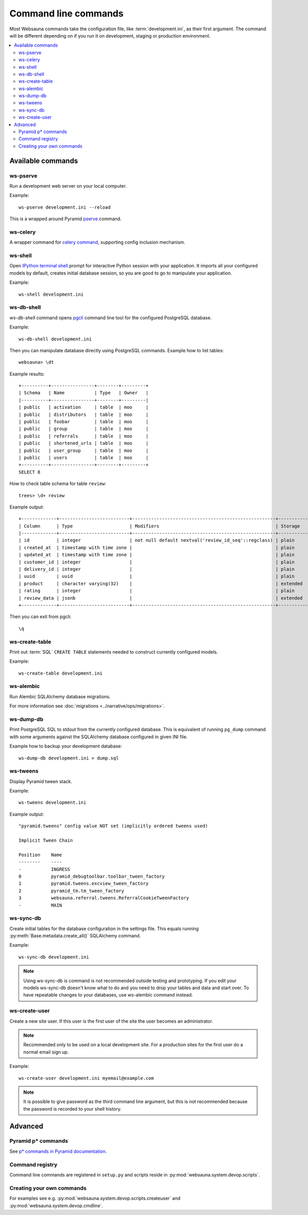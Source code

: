 =====================
Command line commands
=====================

Most Websauna commands take the configuration file, like :term:`development.ini`, as their first argument. The command will be different depending on if you run it on development, staging or production environment.

.. contents:: :local:

Available commands
==================

.. _ws-pserve:

ws-pserve
---------

Run a development web server on your local computer.

Example::

    ws-pserve development.ini --reload

This is a wrapped around Pyramid `pserve <http://docs.pylonsproject.org/projects/pyramid/en/latest/pscripts/pserve.html?highlight=pserve>`_ command.

.. _ws-celery:

ws-celery
---------

A wrapper command for `celery command <http://docs.celeryproject.org/en/latest/userguide/monitoring.html?highlight=command#workers>`_, supporting config inclusion mechanism.

.. _ws-shell:

ws-shell
--------

Open `IPython terminal shell <http://ipython.readthedocs.org/en/stable/index.html>`_ prompt for interactive Python session with your application. It imports all your configured models by default, creates initial database session, so you are good to go to manipulate your application.

Example::

    ws-shell development.ini

.. _ws-db-shell:

ws-db-shell
-----------

*ws-db-shell* command opens `pgcli <https://github.com/dbcli/pgcli>`_ command line tool for the configured PostgreSQL database.

Example::

    ws-db-shell development.ini

Then you can manipulate database directly using PostgreSQL commands. Example how to list tables::

    websauna> \dt

Example results::

    +----------+----------------+--------+---------+
    | Schema   | Name           | Type   | Owner   |
    |----------+----------------+--------+---------|
    | public   | activation     | table  | moo     |
    | public   | distributors   | table  | moo     |
    | public   | foobar         | table  | moo     |
    | public   | group          | table  | moo     |
    | public   | referrals      | table  | moo     |
    | public   | shortened_urls | table  | moo     |
    | public   | user_group     | table  | moo     |
    | public   | users          | table  | moo     |
    +----------+----------------+--------+---------+
    SELECT 8

How to check table schema for table ``review``::

    trees> \d+ review

Example output::

    +-------------+--------------------------+-----------------------------------------------------+-----------+----------------+---------------+
    | Column      | Type                     | Modifiers                                           | Storage   |   Stats target |   Description |
    |-------------+--------------------------+-----------------------------------------------------+-----------+----------------+---------------|
    | id          | integer                  | not null default nextval('review_id_seq'::regclass) | plain     |         <null> |        <null> |
    | created_at  | timestamp with time zone |                                                     | plain     |         <null> |        <null> |
    | updated_at  | timestamp with time zone |                                                     | plain     |         <null> |        <null> |
    | customer_id | integer                  |                                                     | plain     |         <null> |        <null> |
    | delivery_id | integer                  |                                                     | plain     |         <null> |        <null> |
    | uuid        | uuid                     |                                                     | plain     |         <null> |        <null> |
    | product     | character varying(32)    |                                                     | extended  |         <null> |        <null> |
    | rating      | integer                  |                                                     | plain     |         <null> |        <null> |
    | review_data | jsonb                    |                                                     | extended  |         <null> |        <null> |
    +-------------+--------------------------+-----------------------------------------------------+-----------+----------------+---------------+

Then you can exit from pgcli::

    \q


.. _ws-create-table:

ws-create-table
---------------

Print out :term:`SQL` ``CREATE TABLE`` statements needed to construct currently configured models.

Example::

    ws-create-table development.ini

.. _ws-alembic:

ws-alembic
----------

Run Alembic SQLAlchemy database migrations.

For more information see :doc:`migrations <../narrative/ops/migrations>`.

ws-dump-db
----------

Print PostgreSQL SQL to stdout from the currently configured database. This is equivalent of running ``pg_dump`` command with some arguments against the SQLAlchemy database configured in given INI file.

Example how to backup your development database::

    ws-dump-db development.ini > dump.sql

.. _ws-tweens:

ws-tweens
---------

Display Pyramid tween stack.

Example::

    ws-tweens development.ini

Example output::

    "pyramid.tweens" config value NOT set (implicitly ordered tweens used)

    Implicit Tween Chain

    Position    Name
    --------    ----
    -           INGRESS
    0           pyramid_debugtoolbar.toolbar_tween_factory
    1           pyramid.tweens.excview_tween_factory
    2           pyramid_tm.tm_tween_factory
    3           websauna.referral.tweens.ReferralCookieTweenFactory
    -           MAIN



ws-sync-db
----------

Create initial tables for the database configuration in the settings file. This equals running :py:meth:`Base.metadata.create_all()` SQLAlchemy command.

Example::

    ws-sync-db development.ini

.. note ::

    Using ws-sync-db is command is not recommended outside testing and prototyping. If you edit your models ws-sync-db doesn't know what to do and you need to drop your tables and data and start over. To have repeatable changes to your databases, use ws-alembic command instead.

ws-create-user
--------------

Create a new site user. If this user is the first user of the site the user becomes an administrator.

.. note ::

    Recommended only to be used on a local development site. For a production sites for the first user do a normal email sign up.

Example::

    ws-create-user development.ini myemail@example.com

.. note ::

    It is possible to give password as the third command line argument, but this is not recommended because the password is recorded to your shell history.

Advanced
========

Pyramid p* commands
-------------------

See `p* commands in Pyramid documentation <http://docs.pylonsproject.org/projects/pyramid/en/latest/index.html#p-scripts-documentation>`_.

Command registry
----------------

Command line commands are registered in ``setup.py`` and scripts reside in :py:mod:`websauna.system.devop.scripts`.

Creating your own commands
--------------------------

For examples see e.g. :py:mod:`websauna.system.devop.scripts.createuser` and :py:mod:`websauna.system.devop.cmdline`.
